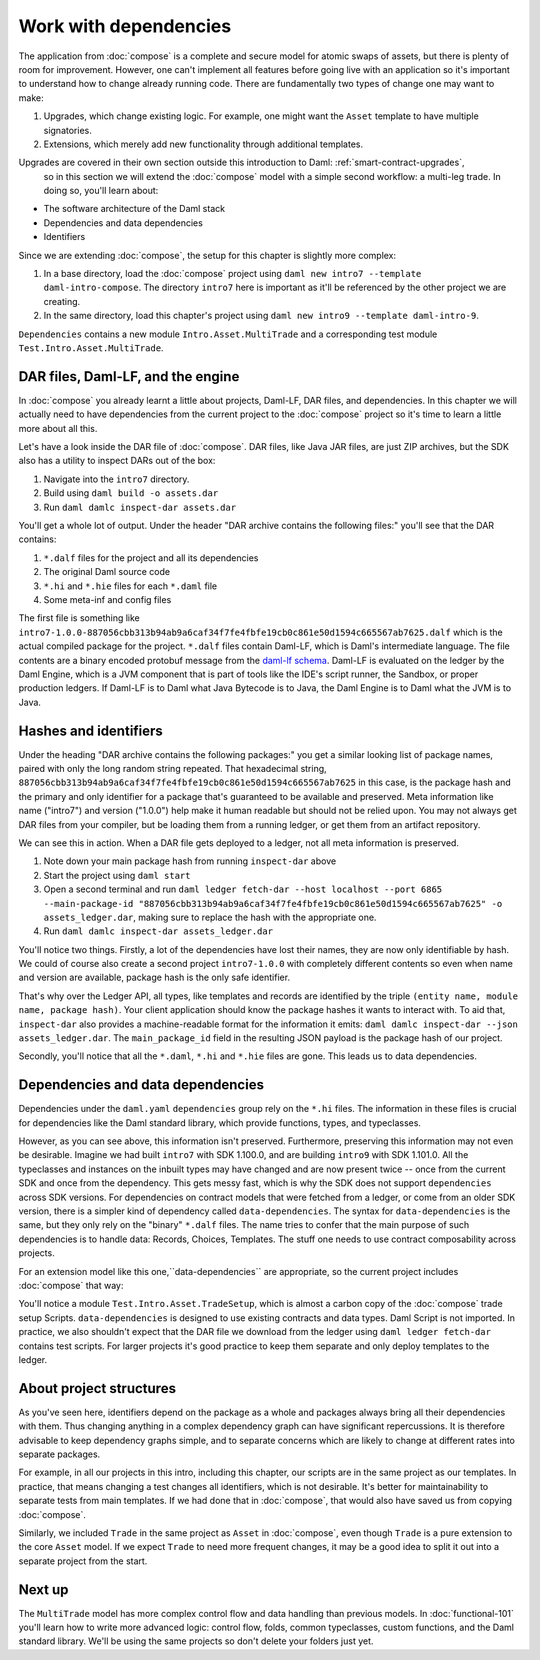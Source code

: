.. Copyright (c) 2023 Digital Asset (Switzerland) GmbH and/or its affiliates. All rights reserved.
.. SPDX-License-Identifier: Apache-2.0

.. _dependencies:

Work with dependencies
======================

The application from :doc:`compose` is a complete and secure model for atomic swaps of assets, but there is plenty of room for improvement. However, one can't implement all features before going live with an application so it's important to understand how to change already running code. There are fundamentally two types of change one may want to make:

1. Upgrades, which change existing logic. For example, one might want the ``Asset`` template to have multiple signatories.
2. Extensions, which merely add new functionality through additional templates.

Upgrades are covered in their own section outside this introduction to Daml: :ref:`smart-contract-upgrades`,
 so in this section we will extend the :doc:`compose` model with a simple second workflow: a multi-leg trade. In doing so, you'll learn about:

- The software architecture of the Daml stack
- Dependencies and data dependencies
- Identifiers

Since we are extending :doc:`compose`, the setup for this chapter is slightly more complex:

#. In a base directory, load the :doc:`compose` project using ``daml new intro7 --template daml-intro-compose``. The directory ``intro7`` here is important as it'll be referenced by the other project we are creating.
#. In the same directory, load this chapter's project using ``daml new intro9 --template daml-intro-9``.

``Dependencies`` contains a new module ``Intro.Asset.MultiTrade`` and a corresponding test module ``Test.Intro.Asset.MultiTrade``.

DAR files, Daml-LF, and the engine
----------------------------------

In :doc:`compose` you already learnt a little about projects, Daml-LF, DAR files, and dependencies. In this chapter we will actually need to have dependencies from the current project to the :doc:`compose` project so it's time to learn a little more about all this.

Let's have a look inside the DAR file of :doc:`compose`. DAR files, like Java JAR files, are just ZIP archives, but the SDK also has a utility to inspect DARs out of the box:

#. Navigate into the ``intro7`` directory.
#. Build using ``daml build -o assets.dar``
#. Run ``daml damlc inspect-dar assets.dar``

You'll get a whole lot of output. Under the header "DAR archive contains the following files:" you'll see that the DAR contains:

#. ``*.dalf`` files for the project and all its dependencies
#. The original Daml source code
#. ``*.hi`` and ``*.hie`` files for each ``*.daml`` file
#. Some meta-inf and config files

The first file is something like ``intro7-1.0.0-887056cbb313b94ab9a6caf34f7fe4fbfe19cb0c861e50d1594c665567ab7625.dalf`` which is the actual compiled package for the project. ``*.dalf`` files contain Daml-LF, which is Daml's intermediate language. The file contents are a binary encoded protobuf message from the `daml-lf schema <https://github.com/digital-asset/daml/tree/main/daml-lf/archive>`_. Daml-LF is evaluated on the ledger by the Daml Engine, which is a JVM component that is part of tools like the IDE's script runner, the Sandbox, or proper production ledgers. If Daml-LF is to Daml what Java Bytecode is to Java, the Daml Engine is to Daml what the JVM is to Java.

Hashes and identifiers
----------------------

Under the heading "DAR archive contains the following packages:" you get a similar looking list of package names, paired with only the long random string repeated. That hexadecimal string, ``887056cbb313b94ab9a6caf34f7fe4fbfe19cb0c861e50d1594c665567ab7625`` in this case, is the package hash and the primary and only identifier for a package that's guaranteed to be available and preserved. Meta information like name ("intro7") and version ("1.0.0") help make it human readable but should not be relied upon. You may not always get DAR files from your compiler, but be loading them from a running ledger, or get them from an artifact repository.

We can see this in action. When a DAR file gets deployed to a ledger, not all meta information is preserved.

#. Note down your main package hash from running ``inspect-dar`` above
#. Start the project using ``daml start``
#. Open a second terminal and run ``daml ledger fetch-dar --host localhost --port 6865 --main-package-id "887056cbb313b94ab9a6caf34f7fe4fbfe19cb0c861e50d1594c665567ab7625" -o assets_ledger.dar``, making sure to replace the hash with the appropriate one.
#. Run ``daml damlc inspect-dar assets_ledger.dar``

You'll notice two things. Firstly, a lot of the dependencies have lost their names, they are now only identifiable by hash. We could of course also create a second project ``intro7-1.0.0`` with completely different contents so even when name and version are available, package hash is the only safe identifier.

That's why over the Ledger API, all types, like templates and records are identified by the triple ``(entity name, module name, package hash)``. Your client application should know the package hashes it wants to interact with. To aid that, ``inspect-dar`` also provides a machine-readable format for the information it emits: ``daml damlc inspect-dar --json assets_ledger.dar``. The ``main_package_id`` field in the resulting JSON payload is the package hash of our project.

Secondly, you'll notice that all the ``*.daml``, ``*.hi`` and ``*.hie`` files are gone. This leads us to data dependencies.

Dependencies and data dependencies
----------------------------------

Dependencies under the ``daml.yaml`` ``dependencies`` group rely on the ``*.hi`` files. The information in these files is crucial for dependencies like the Daml standard library, which provide functions, types, and typeclasses.

However, as you can see above, this information isn't preserved. Furthermore, preserving this information may not even be desirable. Imagine we had built ``intro7`` with SDK 1.100.0, and are building ``intro9`` with SDK 1.101.0. All the typeclasses and instances on the inbuilt types may have changed and are now present twice -- once from the current SDK and once from the dependency. This gets messy fast, which is why the SDK does not support ``dependencies`` across SDK versions. For dependencies on contract models that were fetched from a ledger, or come from an older SDK version, there is a simpler kind of dependency called ``data-dependencies``. The syntax for ``data-dependencies`` is the same, but they only rely on the "binary" ``*.dalf`` files. The name tries to confer that the main purpose of such dependencies is to handle data: Records, Choices, Templates. The stuff one needs to use contract composability across projects.

For an extension model like this one,``data-dependencies`` are appropriate, so the current project includes :doc:`compose` that way:

.. todo:: Fix or remove this literal include
.. 'sandbox-options:' no longer exists in the template file
    .. literalinclude:: daml/daml-intro-9/daml.yaml.template
      :language: yaml
      :start-after:   - daml-stdlib
      :end-before: sandbox-options:

You'll notice a module ``Test.Intro.Asset.TradeSetup``, which is almost a carbon copy of the :doc:`compose` trade setup Scripts. ``data-dependencies`` is designed to use existing contracts and data types. Daml Script is not imported. In practice, we also shouldn't expect that the DAR file we download from the ledger using ``daml ledger fetch-dar`` contains test scripts. For larger projects it's good practice to keep them separate and only deploy templates to the ledger.

.. _project-structures:

About project structures
------------------------

As you've seen here, identifiers depend on the package as a whole and packages always bring all their dependencies with them. Thus changing anything in a complex dependency graph can have significant repercussions. It is therefore advisable to keep dependency graphs simple, and to separate concerns which are likely to change at different rates into separate packages.

For example, in all our projects in this intro, including this chapter, our scripts are in the same project as our templates. In practice, that means changing a test changes all identifiers, which is not desirable. It's better for maintainability to separate tests from main templates. If we had done that in :doc:`compose`, that would also have saved us from copying :doc:`compose`.

Similarly, we included ``Trade`` in the same project as ``Asset`` in :doc:`compose`, even though ``Trade`` is a pure extension to the core ``Asset`` model. If we expect ``Trade`` to need more frequent changes, it may be a good idea to split it out into a separate project from the start.

Next up
-------

The ``MultiTrade`` model has more complex control flow and data handling than previous models. In :doc:`functional-101` you'll learn how to write more advanced logic: control flow, folds, common typeclasses, custom functions, and the Daml standard library. We'll be using the same projects so don't delete your folders just yet.
